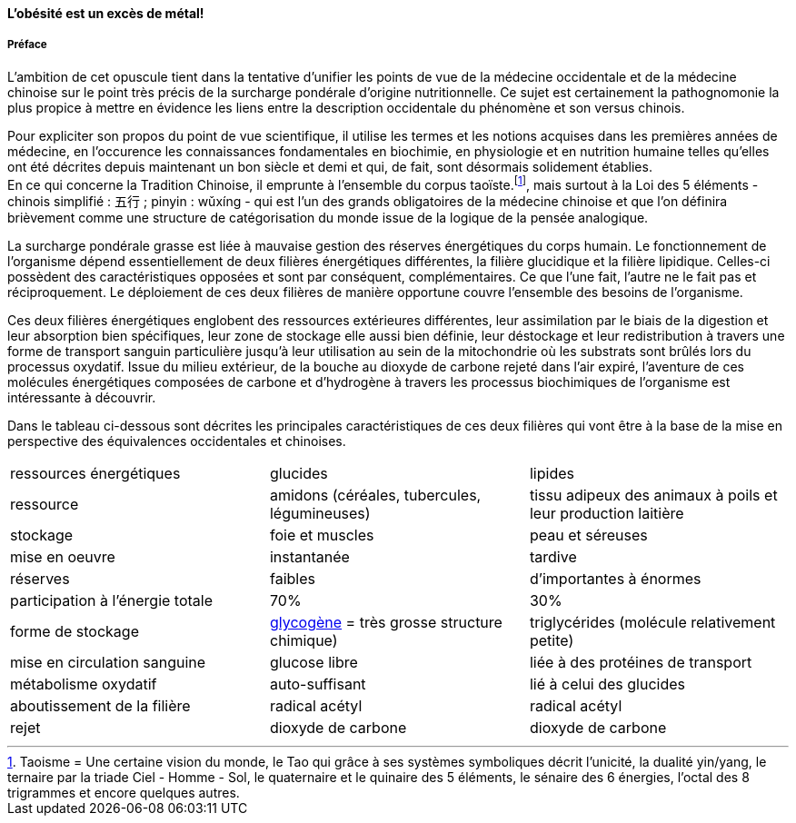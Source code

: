 :imagesdir: ./pics

[.text-center]
==== L'obésité est un excès de métal!
[.text-justify]
===== Préface

L'ambition de cet opuscule tient dans la tentative d'unifier les points de vue de la médecine occidentale et de la médecine chinoise sur le point très précis de la surcharge pondérale d'origine nutritionnelle. Ce sujet est certainement la pathognomonie la plus propice à mettre en évidence les liens entre la description occidentale du phénomène et son versus chinois.  +

Pour expliciter son propos du point de vue scientifique, il utilise les termes et les notions acquises dans les premières années de médecine, en l’occurence les connaissances fondamentales en biochimie, en physiologie et en nutrition humaine telles qu’elles ont été décrites depuis maintenant un bon siècle et demi et qui, de fait, sont désormais solidement établies. +
En ce qui concerne la Tradition Chinoise, il emprunte à l’ensemble du corpus taoïste.footnote:[Taoisme = Une certaine vision du monde, le Tao qui grâce à ses systèmes symboliques décrit l'unicité, la dualité yin/yang, le ternaire par la triade Ciel - Homme - Sol, le quaternaire et le quinaire des 5 éléments, le sénaire des 6 énergies, l'octal des 8 trigrammes et encore quelques autres.], mais surtout à la Loi des 5 éléments - chinois simplifié : 五行 ; pinyin : wǔxíng - qui est l’un des grands obligatoires de la médecine chinoise et que l’on définira brièvement comme une structure de catégorisation du monde issue de la logique de la pensée analogique.

[.text-justify]
La surcharge pondérale grasse est liée à mauvaise gestion des réserves énergétiques du corps humain. Le fonctionnement de l'organisme dépend essentiellement de deux filières énergétiques différentes, la filière glucidique et la filière lipidique. Celles-ci possèdent des caractéristiques opposées et sont par conséquent, complémentaires. Ce que l'une fait, l'autre ne le fait pas et réciproquement. Le déploiement de ces deux filières de manière opportune couvre l'ensemble des besoins de l'organisme. +

Ces deux filières énergétiques englobent des ressources extérieures différentes, leur assimilation par le biais de la digestion et leur absorption bien spécifiques, leur zone de stockage elle aussi bien définie, leur déstockage et leur redistribution à travers une forme de transport sanguin particulière jusqu'à leur utilisation au sein de la mitochondrie où les substrats sont brûlés lors du processus oxydatif. Issue du milieu extérieur, de la bouche au dioxyde de carbone rejeté dans l'air expiré, l'aventure de ces molécules énergétiques composées de carbone et d'hydrogène à travers les processus biochimiques de l'organisme est intéressante à découvrir. +

Dans le tableau ci-dessous sont décrites les principales caractéristiques de ces deux filières qui vont être à la base de la mise en perspective des équivalences occidentales et chinoises.
|===
| ressources énergétiques | glucides | lipides
| ressource | amidons (céréales, tubercules, légumineuses) | tissu adipeux des animaux à poils et leur production laitière
| stockage | foie et muscles | peau et séreuses
| mise en oeuvre | instantanée | tardive
| réserves | faibles | d'importantes à énormes
| participation à l'énergie totale | 70% | 30%
| forme de stockage | http://jean-jacques.auclair.pagesperso-orange.fr/polysaccharides/glycogene.htm[glycogène] = très grosse structure chimique) | triglycérides (molécule relativement petite)
| mise en circulation sanguine | glucose libre | liée à des protéines de transport
| métabolisme oxydatif | auto-suffisant | lié à celui des glucides
| aboutissement de la filière | radical acétyl | radical acétyl
| rejet | dioxyde de carbone | dioxyde de carbone
|===
